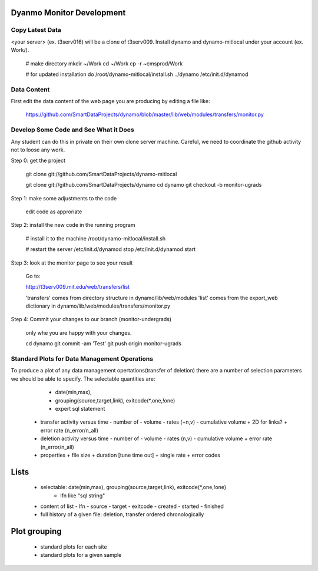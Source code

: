 Dyanmo Monitor Development
==========================


Copy Latest Data
----------------

<your server> (ex. t3serv016) will be a clone of t3serv009. Install dynamo and dynamo-mitlocal under your account (ex. Work/).

 # make directory
 mkdir ~/Work
 cd ~/Work
 cp -r ~cmsprod/Work

 # for updated installation do
 /root/dynamo-mitlocal/install.sh ../dynamo
 /etc/init.d/dynamod


Data Content
------------

First edit the data content of the web page you are producing by editing a file like:

  https://github.com/SmartDataProjects/dynamo/blob/master/lib/web/modules/transfers/monitor.py


Develop Some Code and See What it Does
--------------------------------------

Any student can do this in private on their own clone server machine. Careful, we need to coordinate the github activity not to loose any work.

Step 0: get the project

  git clone git://github.com/SmartDataProjects/dynamo-mitlocal

  git clone git://github.com/SmartDataProjects/dynamo
  cd dynamo
  git checkout -b monitor-ugrads

Step 1: make some adjustments to the code

  edit code as approriate

Step 2: install the new code in the running program

  # install it to the machine
  /root/dynamo-mitlocal/install.sh
  
  # restart the server
  /etc/init.d/dynamod stop
  /etc/init.d/dynamod start

Step 3: look at the monitor page to see your result

  Go to:

  http://t3serv009.mit.edu/web/transfers/list

  'transfers' comes from directory structure in dynamo/lib/web/modules
  'list' comes from the export_web dictionary in dynamo/lib/web/modules/transfers/monitor.py

Step 4: Commit your changes to our branch (monitor-undergrads)

  only whe you are happy with your changes.

  cd dynamo
  git commit -am 'Test'
  git push origin monitor-ugrads



Standard Plots for Data Management Operations
---------------------------------------------

To produce a plot of any data management opertations(transfer of deletion) there are a number of selection parameters we should be able to specify. The selectable quantities are:

  * date(min,max),
  * grouping(source,target,link), exitcode(*,one,!one)
  * expert sql statement

 - transfer activity versus time
   - number of
   - volume
   - rates (+n,v)
   - cumulative volume
   + 2D for links?
   + error rate (n_error/n_all)

 - deletion activity versus time
   - number of
   - volume
   - rates (n,v)
   - cumulative volume
   + error rate (n_error/n_all)

 - properties
   + file size
   + duration [tune time out]
   + single rate
   + error codes

Lists
=====

 - selectable: date(min,max), grouping(source,target,link), exitcode(*,one,!one)
               - lfn like "sql string"

 - content of list
   - lfn
   - source
   - target
   - exitcode
   - created
   - started
   - finished

 - full history of a given file: deletion, transfer ordered chronologically


Plot grouping
=============

 - standard plots for each site
 - standard plots for a given sample
